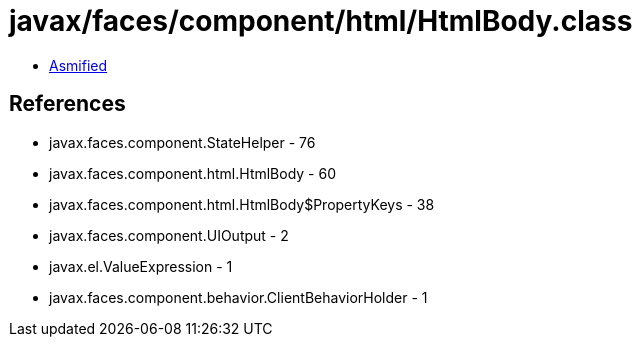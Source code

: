 = javax/faces/component/html/HtmlBody.class

 - link:HtmlBody-asmified.java[Asmified]

== References

 - javax.faces.component.StateHelper - 76
 - javax.faces.component.html.HtmlBody - 60
 - javax.faces.component.html.HtmlBody$PropertyKeys - 38
 - javax.faces.component.UIOutput - 2
 - javax.el.ValueExpression - 1
 - javax.faces.component.behavior.ClientBehaviorHolder - 1
